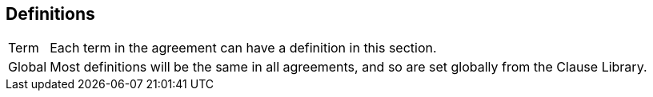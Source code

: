 [[Definitions]]
== Definitions

// The [horizontal] tag sets the layout for this section. Leave it in place.
[horizontal]
Term:: Each term in the agreement can have a definition in this section.
Global:: Most definitions will be the same in all agreements, and so are set globally from the Clause Library.
